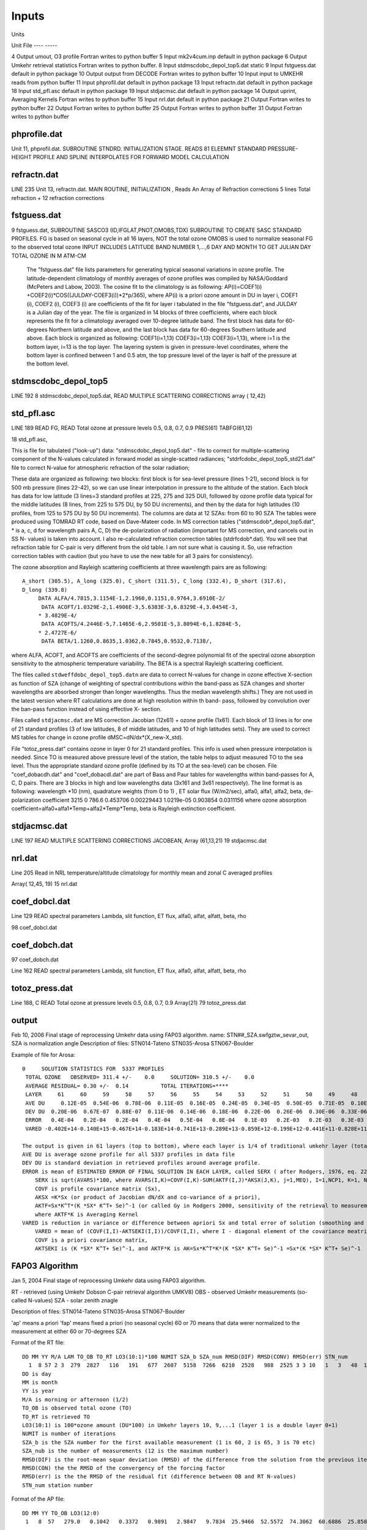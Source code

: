 ..  _umkehr_inputs:

Inputs
======

Units

Unit       File
----      -----

4         Output   umout, O3 profile                    Fortran writes to python buffer
5         Input    mk2v4cum.inp                         default in python package
6         Output   Umkehr retrieval statistics          Fortran writes to python buffer.
8         Input    stdmscdobc_depol_top5.dat            static
9         Input    fstguess.dat                         default in python package
10        Output   output from DECODE                   Fortran writes to python buffer
10        Input    input to UMKEHR                      reads from python buffer
11        Input    phprofil.dat                         default in python package
13        Input    refractn.dat                         default in python package
18        Input    std_pfl.asc                          default in python package
19        Input    stdjacmsc.dat                        default in python package
14        Output   uprint, Averaging Kernels            Fortran writes to python buffer
15        Input    nrl.dat                              default in python package
21        Output                                        Fortran writes to python buffer
22        Output                                        Fortran writes to python buffer
25        Output                                        Fortran writes to python buffer
31        Output                                        Fortran writes to python buffer

phprofile.dat
-------------

Unit 11, phprofil.dat. SUBROUTINE STNDRD. INITIALIZATION STAGE. READS 81 ELEEMNT STANDARD PRESSURE-HEIGHT PROFILE AND SPLINE INTERPOLATES FOR FORWARD MODEL CALCULATION

refractn.dat
------------
LINE 235
Unit 13, refractn.dat. MAIN ROUTINE, INITIALIZATION , Reads An Array of Refraction corrections
5 lines
Total refraction + 12 refraction corrections

fstguess.dat
------------

9  fstguess.dat, SUBROUTINE SASCO3 (ID,IFGLAT,PNOT,OMOBS,TDX)
SUBROUTINE TO CREATE SASC STANDARD PROFILES. FG is based on seasonal cycle in all 16 layers, NOT the total ozone
OMOBS is used to normalize seasonal FG to the observed total ozone
INPUT INCLUDES LATITUDE BAND NUMBER 1,...,6    
DAY AND MONTH TO GET JULIAN DAY 
TOTAL OZONE IN M ATM-CM         
  
 The "fstguess.dat" file lists parameters for generating typical seasonal variations in 
 ozone profile. The latitude-dependent climatology of monthly averages of ozone profiles 
 was compiled by NASA/Goddard (McPeters and Labow, 2003). The cosine fit to the 
 climatology is as following:
 AP(i)=COEF1(i) +COEF2(i)*COS((JULDAY-COEF3(i))*2*p/365),
 where AP(i) is a priori ozone amount in DU in layer i, COEF1 (i), COEF2 (i), COEF3 (i) 
 are coefficients of the fit for layer i tabulated in the file "fstguess.dat", and JULDAY is a 
 Julian day of the year. The file is organized in 14 blocks of three coefficients, where each 
 block represents the fit for a climatology averaged over 10-degree latitude band. The first 
 block has data for 60-degrees Northern latitude and above, and the last block has data for 
 60-degrees Southern latitude and above. Each block is organized as following:
 COEF1(i=1,13)
 COEF3(i=1,13)
 COEF3(i=1,13),
 where i=1 is the bottom layer, i=13 is the top layer. The layering system is given in 
 pressure-level coordinates, where the bottom layer is confined between 1 and 0.5 atm, the 
 top pressure level of the layer is half of the pressure at the bottom level.
 



stdmscdobc_depol_top5
---------------------

LINE 192
8 stdmscdobc_depol_top5.dat, 
READ MULTIPLE SCATTERING CORRECTIONS array ( 12,42)

std_pfl.asc
-----------

LINE 189
READ FG, READ Total ozone at pressure levels 0.5, 0.8, 0.7, 0.9
PRES(61)
TABFG(61,12)

18 std_pfl.asc, 


This is file for tabulated ("look-up") data:
"stdmscdobc_depol_top5.dat" - file to correct for multiple-scattering component of  the 
N-values calculated in forward model as single-scatted radiances;
"stdrfcdobc_depol_top5_std21.dat" file to correct N-value for atmospheric refraction of
the solar radiation;

These data are organized as following: 
two blocks: first block is for sea-level pressure (lines 1-21), second block is for 500 mb 
pressure (lines 22-42), so we can use linear interpolation in pressure to the altitude of the 
station. 
Each block has data for low latitude (3 lines=3 standard profiles at 225, 275 and 325 
DU), followed by ozone profile data typical for the middle latitudes (8 lines, from 225 to 
575 DU, by 50 DU increments), and then by the data for high latitudes (10 profiles, from 
125 to 575 DU by 50 DU increments). 
The columns are data at 12 SZAs: from 60 to 90 SZA  
The tables were produced using TOMRAD RT code, based on Dave-Mateer code. In MS 
correction tables ("stdmscdob*_depol_top5.dat", * is a, c, d for wavelength pairs A, C, 
D) the de-polarization of radiation (important for MS correction, and cancels out in SS N-
values) is taken into account. I also re-calculated refraction correction tables 
(stdrfcdob*.dat). You will see that refraction table for C-pair is very different from the 
old table. I am not sure what is causing it. So, use refraction correction tables with 
caution (but you have to use the new table for all 3 pairs for consistency).
 
The ozone absorption and Rayleigh scattering coefficients at three wavelength pairs are 
as following::

    A_short (305.5), A_long (325.0), C_short (311.5), C_long (332.4), D_short (317.6),
    D_long (339.8)
         DATA ALFA/4.7815,3.1154E-1,2.1960,0.1151,0.9764,3.6910E-2/
          DATA ACOFT/1.0329E-2,1.4906E-3,5.6383E-3,6.8329E-4,3.0454E-3,
         * 3.4829E-4/
          DATA ACOFTS/4.2446E-5,7.1465E-6,2.9501E-5,3.8094E-6,1.8284E-5,
         * 2.4727E-6/
          DATA BETA/1.1260,0.8635,1.0362,0.7845,0.9532,0.7138/,

where ALFA, ACOFT, and ACOFTS are coefficients of the second-degree polynomial 
fit of the spectral ozone absorption sensitivity to the atmospheric temperature variability. 
The BETA is a spectral Rayleigh scattering coefficient.

The files called ``stdweffdobc_depol_top5.datn`` are data to correct N-values for change in
ozone effective X-section as function of SZA (change of weighting of spectral 
contributions within the band-pass as SZA changes and shorter wavelengths are absorbed 
stronger than longer wavelengths. Thus the median wavelength shifts.) They are not used 
in the latest version where RT calculations are done at high resolution within th band-
pass, followed by convolution over the ban-pass function instead of using effective X-
section.

Files called ``stdjacmsc.dat`` are MS correction Jacobian (12x61) + ozone profile (1x61).
Each block of 13 lines is for one of 21 standard profiles (3 of low latitudes, 8 of middle 
latitudes, and 10 of high latitudes sets). They are used to correct MS tables for change in 
ozone profile dMSC=dN/dx*(X_new-X_std).

File "totoz_press.dat" contains ozone in layer 0 for 21 standard profiles. This info is used 
when pressure interpolation is needed. Since TO is measured above pressure level of the 
station, the table helps to adjust measured TO to the sea level. Thus the appropriate 
standard ozone profile (defined by its TO at the sea-level) can be chosen.
File "coef_dobacdh.dat" and "coef_dobacdl.dat" are part of Bass and Paur tables for 
wavelengths within band-passes for A, C, D pairs. There are 3 blocks in high and low 
wavelengths data (3x161 and 3x61 respectively).
The line format is as following: 
wavelength \*10 (nm), quadrature weights (from 0 to 1) , ET solar flux (W/m2/sec),
alfa0, alfa1, alfa2, beta, de-polarization coefficient
3215 0 786.6 0.453706 0.00229443 1.0219e-05 0.903854 0.0311156
where ozone absorption coefficient=alfa0+alfa1\*Temp+alfa2\*Temp\*Temp,
beta is Rayleigh extinction coefficient.



stdjacmsc.dat
-------------

LINE 197
READ MULTIPLE SCATTERING CORRECTIONS JACOBEAN, Array (61,13,21)
19 stdjacmsc.dat

nrl.dat
-------

Line 205
Read in NRL temperature/altitude climatology for monthly mean and zonal
C averaged profiles

Array( 12,45, 19)
15 nrl.dat

coef_dobcl.dat
--------------

Line 129
READ spectral parameters
Lambda, slit function, ET flux, alfa0, alfat, alfatt, beta, rho

98 coef_dobcl.dat

coef_dobch.dat
--------------
97 coef_dobch.dat

Line 162
READ spectral parameters
Lambda, slit function, ET flux, alfa0, alfat, alfatt, beta, rho

totoz_press.dat
---------------
Line 188, C READ Total ozone at pressure levels 0.5, 0.8, 0.7, 0.9
Array(21)
79 totoz_press.dat



output
------

Feb 10, 2006
Final stage of reprocessing Umkehr data using FAP03 algorithm.
name: STN##_SZA.swfgztw_sevar_out, SZA is normalization angle
Description of files:
STN014-Tateno
STN035-Arosa
STN067-Boulder

Example of file for Arosa::

    0     SOLUTION STATISTICS FOR  5337 PROFILES
     TOTAL OZONE   OBSERVED= 311.4 +/-    0.0     SOLUTION= 310.5 +/-    0.0
     AVERAGE RESIDUAL= 0.30 +/-  0.14          TOTAL ITERATIONS=****
     LAYER     61     60     59     58     57     56     55     54     53     52     51     50     49     48     47     46     45     44     43     42     41     40     39     38     37     36     35     34     33     32     31     30     29     28     27     26     25     24     23     22     21     20     19     18     17     16     15     14     13     12     11     10      9      8      7      6      5      4      3      2      1
     AVE DU     0.12E-05  0.54E-06  0.78E-06  0.11E-05  0.16E-05  0.24E-05  0.34E-05  0.50E-05  0.71E-05  0.10E-04  0.15E-04  0.22E-04  0.32E-04  0.47E-04  0.68E-04  0.96E-04  0.13E-03  0.17E-03  0.22E-03  0.28E-03  0.37E-03  0.50E-03  0.67E-03  0.89E-03  0.12E-02  0.16E-02  0.20E-02  0.26E-02  0.32E-02  0.40E-02  0.48E-02  0.58E-02  0.69E-02  0.80E-02  0.93E-02  0.11E-01  0.12E-01  0.14E-01  0.15E-01  0.16E-01  0.17E-01  0.18E-01  0.18E-01  0.17E-01  0.16E-01  0.14E-01  0.12E-01  0.11E-01  0.94E-02  0.84E-02  0.76E-02  0.67E-02  0.57E-02  0.48E-02  0.41E-02  0.37E-02  0.35E-02  0.37E-02  0.41E-02  0.48E-02  0.00E+00
     DEV DU  0.20E-06  0.67E-07  0.88E-07  0.11E-06  0.14E-06  0.18E-06  0.22E-06  0.26E-06  0.30E-06  0.33E-06  0.37E-06  0.48E-06  0.83E-06  0.16E-05  0.31E-05  0.56E-05  0.92E-05  0.14E-04  0.22E-04  0.33E-04  0.50E-04  0.78E-04  0.11E-03  0.16E-03  0.22E-03  0.28E-03  0.34E-03  0.41E-03  0.47E-03  0.53E-03  0.61E-03  0.73E-03  0.89E-03  0.11E-02  0.12E-02  0.13E-02  0.14E-02  0.15E-02  0.16E-02  0.19E-02  0.23E-02  0.28E-02  0.32E-02  0.36E-02  0.36E-02  0.35E-02  0.32E-02  0.30E-02  0.30E-02  0.32E-02  0.32E-02  0.29E-02  0.23E-02  0.15E-02  0.11E-02  0.10E-02  0.11E-02  0.11E-02  0.11E-02  0.12E-02  0.00E+00
     ERROR   0.4E-04   0.2E-04   0.2E-04   0.4E-04   0.5E-04   0.8E-04   0.1E-03   0.2E-03   0.2E-03   0.3E-03   0.5E-03   0.7E-03   0.1E-02   0.1E-02   0.2E-02   0.3E-02   0.4E-02   0.5E-02   0.7E-02   0.8E-02   0.1E-01   0.1E-01   0.2E-01   0.2E-01   0.3E-01   0.3E-01   0.4E-01   0.5E-01   0.6E-01   0.8E-01   0.9E-01   0.1E+00   0.1E+00   0.1E+00   0.2E+00   0.2E+00   0.2E+00   0.2E+00   0.3E+00   0.3E+00   0.3E+00   0.3E+00   0.3E+00   0.3E+00   0.3E+00   0.3E+00   0.2E+00   0.2E+00   0.2E+00   0.2E+00   0.1E+00   0.1E+00   0.1E+00   0.9E-01   0.8E-01   0.7E-01   0.7E-01   0.8E-01   0.9E-01   0.1E+00   0.0E+00
     VARED -0.402E+14-0.140E+15-0.467E+14-0.183E+14-0.741E+13-0.289E+13-0.859E+12-0.199E+12-0.441E+11-0.828E+11 0.100E+01 0.100E+01-0.246E+03-0.571E+05 0.482E+06 0.440E+05 0.818E+00-0.160E+03-0.141E+05-0.639E+05 0.209E+05 0.813E+00-0.873E+02 0.959E+03-0.215E+04 0.104E+04 0.923E+00-0.170E+02-0.221E+03 0.210E+03 0.100E+01 0.105E+01 0.989E+01-0.201E+01-0.109E+02 0.100E+01 0.126E+01-0.787E+01 0.135E+02-0.147E+01 0.100E+01 0.116E+01 0.376E+01-0.403E+01 0.100E+01 0.989E+00-0.269E+01 0.648E+01 0.482E+01 0.999E+00-0.178E+00 0.228E+02-0.673E+02 0.132E+02 0.994E+00-0.474E+01-0.380E+03-0.850E+03 0.100E+01 0.100E+01 0.000E+00

    The output is given in 61 layers (top to bottom), where each layer is 1/4 of traditional umkehr layer (total of 16).
    AVE DU is average ozone profile for all 5337 profiles in data file
    DEV DU is standard deviation in retrieved profiles around average profile.
    ERROR is mean of ESTIMATED ERROR OF FINAL SOLUTION IN EACH LAYER, called SERX ( after Rodgers, 1976, eq. 22)
        SERX is sqrt(AVARS)*100, where AVARS(I,K)=COVF(I,K)-SUM(AKTF(I,J)*AKSX(J,K), j=1,MEQ), I=1,NCP1, K=1, NCP1
        COVF is profile covariance matrix (Sx),
        AKSX =K*Sx (or product of Jacobian dN/dX and co-variance of a priori),
        AKTF=Sx*K^T*(K *SX* K^T+ Se)^-1 (or called Gy in Rodgers 2000, sensitivity of the retrieval to measurement error),
        where AKTF*K is Averaging Kernel
    VARED is reduction in variance or difference between apriori Sx and total error of solution (smoothing and measurement errors)
        VARED = mean of (COVF(I,I)-AKTSEKI(I,I))/COVF(I,I), where I - diagonal element of the covariance meatrix
        COVF is a priori covariance matrix,
        AKTSEKI is (K *SX* K^T+ Se)^-1, and AKTF*K is AK=Sx*K^T*K*(K *SX* K^T+ Se)^-1 =Sx*(K *SX* K^T+ Se)^-1

FAP03 Algorithm
---------------
Jan 5, 2004
Final stage of reprocessing Umkehr data using FAP03 algorithm.

RT - retrieved (using Umkehr Dobson C-pair retrieval algorithm UMKV8)
OBS - observed Umkehr measurements (so-called N-values)
SZA - solar zenith znagle

Description of files:
STN014-Tateno
STN035-Arosa
STN067-Boulder

'ap' means a priori
'fap' means fixed a priori (no seasonal cycle)
60 or 70 means that data werer normalized to the measurement at either 60 or 70-degrees SZA

Format of the RT file::

    DD MM YY M/A LAM TO_OB TO_RT LO3(10:1)*100 NUMIT SZA_b SZA_num RMSD(DIF) RMSD(CONV) RMSD(err) STN_num
      1  8 57 2 3  279  2827   116   191   677  2607  5158  7266  6210  2528   988  2525 3 3 10   1   3   48  14
    DD is day
    MM is month
    YY is year
    M/A is morning or afternoon (1/2)
    TO_OB is observed total ozone (TO)
    TO_RT is retrieved TO
    LO3(10:1) is 100*ozone amount (DU*100) in Umkehr layers 10, 9,...1 (layer 1 is a double layer 0+1)
    NUMIT is number of iterations
    SZA_b is the SZA number for the first available measurement (1 is 60, 2 is 65, 3 is 70 etc)
    SZA_nub is the number of measurements (12 is the maximum number)
    RMSD(DIF) is the root-mean squar deviation (RMSD) of the difference from the solution from the previous iteration
    RMSD(CON) the the RMSD of the convergency of the forcing factor
    RMSD(err) is the the RMSD of the residual fit (difference between OB and RT N-values)
    STN_num station number

Format of the AP file::

    DD MM YY TO_OB LO3(12:0)
     1   8  57   279.0   0.1042   0.3372   0.9891   2.9847   9.7834  25.9466  52.5572  74.3062  60.6886  25.8584  11.3458  13.8404  23.6888

Detailed Description of three errors: 
DIF ( or DFRMS in the code), CON (or FEPS), ERR (or RMSRES). They are printed out as (value \*100 +0.5), except that the fisrt one is (value*1000 +0.5)

DIF is the root-mean squar deviation (RMSD) of the relative change in the solution (profile) from the previous iteration (ratio of the difference over the solution from the previous step). 
The condition to stop iteration is that DFRMS is less than 0.01 or less than 1 % change.

CON is the RMSD of the convergency of the forcing factor (or difference between FORSHD and DYMKDX, where FORSHD contains values of DYMKDX from the previous step of iterations),
The forcing factor is calculated in
DYMKDX=(N_observed-N_retrieved) - dN/dX\*(X_retrieved-X_apriori),
where dN/dX is Jacobian, the term is called FEPS in the program and is RMSD of the sum over all SZA.
Condition to stop iteration is that FEPS is less than 0.15, which is a mean value of measurement errors in N-values

ERR is the the RMSD of the residual fit (difference between observed  and retrieved N-values). There is no condition to stop iteration. You can use this parameter to decide if you like the conversion.
Typically I advise users to accept everything below 100. If it happens to be larger, than most likely you will have more thnan 3 iterations (2 and 3 are good profiles).
